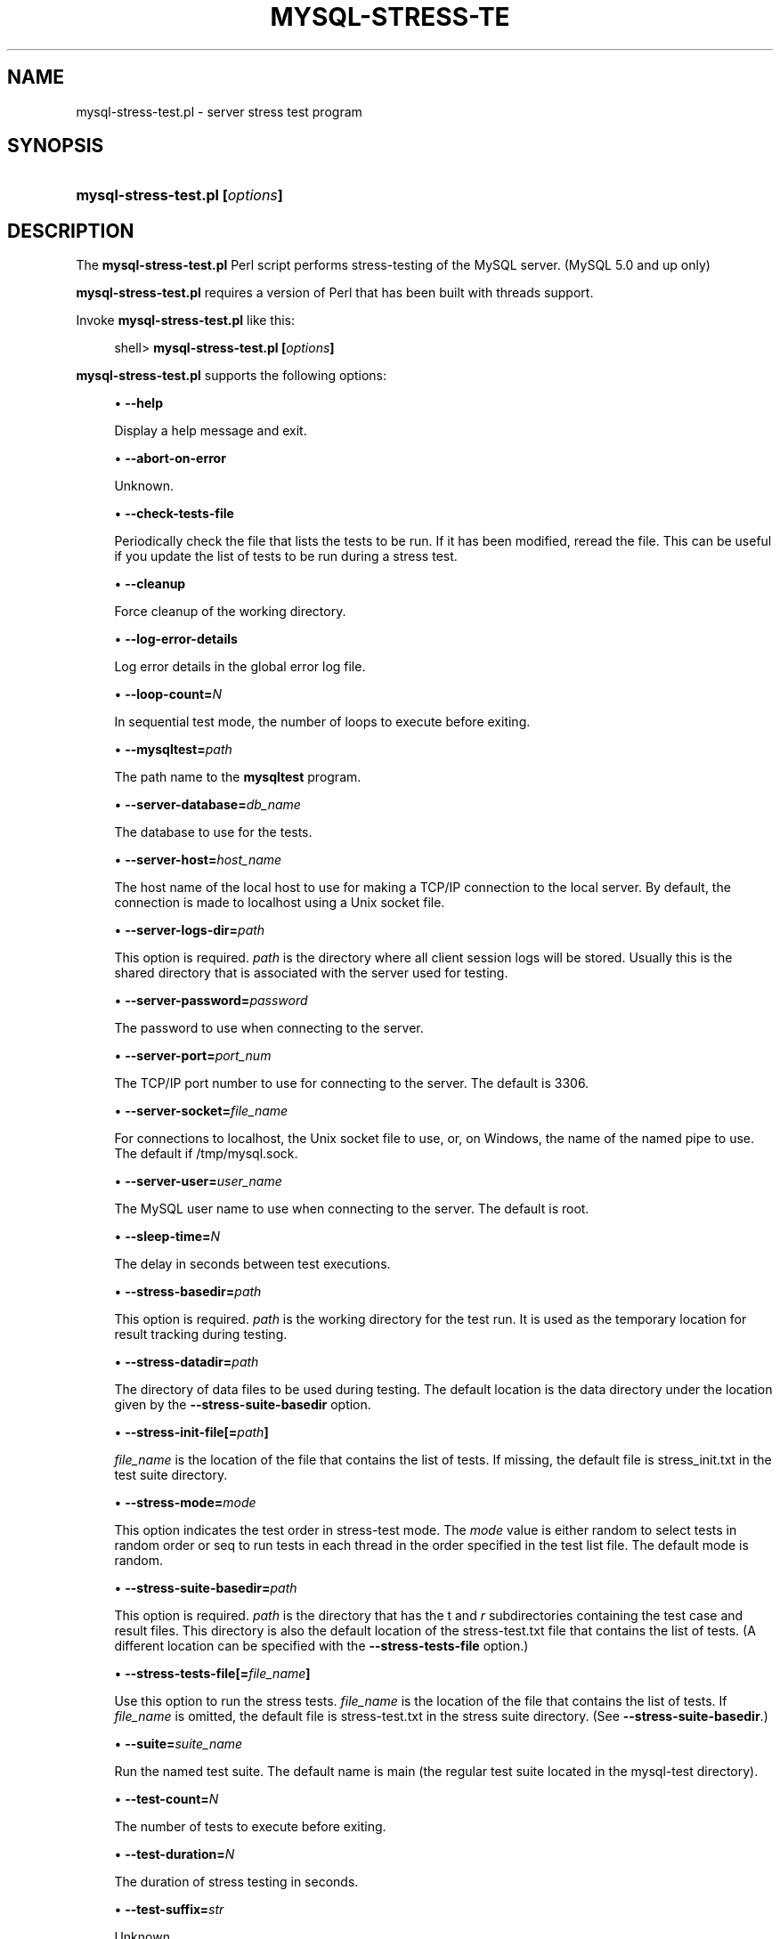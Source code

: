 '\" t
.\"     Title: \fBmysql-stress-test.pl\fR
.\"    Author: [FIXME: author] [see http://docbook.sf.net/el/author]
.\" Generator: DocBook XSL Stylesheets v1.75.2 <http://docbook.sf.net/>
.\"      Date: 10/05/2009
.\"    Manual: MySQL Database System
.\"    Source: MySQL
.\"  Language: English
.\"
.TH "\FBMYSQL\-STRESS\-TE" "1" "10/05/2009" "MySQL" "MySQL Database System"
.\" -----------------------------------------------------------------
.\" * set default formatting
.\" -----------------------------------------------------------------
.\" disable hyphenation
.nh
.\" disable justification (adjust text to left margin only)
.ad l
.\" -----------------------------------------------------------------
.\" * MAIN CONTENT STARTS HERE *
.\" -----------------------------------------------------------------
.\" mysql-stress-test.pl
.SH "NAME"
mysql-stress-test.pl \- server stress test program
.SH "SYNOPSIS"
.HP \w'\fBmysql\-stress\-test\&.pl\ [\fR\fB\fIoptions\fR\fR\fB]\fR\ 'u
\fBmysql\-stress\-test\&.pl [\fR\fB\fIoptions\fR\fR\fB]\fR
.SH "DESCRIPTION"
.PP
The
\fBmysql\-stress\-test\&.pl\fR
Perl script performs stress\-testing of the MySQL server\&. (MySQL 5\&.0 and up only)
.PP
\fBmysql\-stress\-test\&.pl\fR
requires a version of Perl that has been built with threads support\&.
.PP
Invoke
\fBmysql\-stress\-test\&.pl\fR
like this:
.sp
.if n \{\
.RS 4
.\}
.nf
shell> \fBmysql\-stress\-test\&.pl [\fR\fB\fIoptions\fR\fR\fB]\fR
.fi
.if n \{\
.RE
.\}
.PP
\fBmysql\-stress\-test\&.pl\fR
supports the following options:
.sp
.RS 4
.ie n \{\
\h'-04'\(bu\h'+03'\c
.\}
.el \{\
.sp -1
.IP \(bu 2.3
.\}
.\" mysql-stress-test.pl: help option
.\" help option: mysql-stress-test.pl
\fB\-\-help\fR
.sp
Display a help message and exit\&.
.RE
.sp
.RS 4
.ie n \{\
\h'-04'\(bu\h'+03'\c
.\}
.el \{\
.sp -1
.IP \(bu 2.3
.\}
.\" mysql-stress-test.pl: abort-on-error option
.\" abort-on-error option: mysql-stress-test.pl
\fB\-\-abort\-on\-error\fR
.sp
Unknown\&.
.RE
.sp
.RS 4
.ie n \{\
\h'-04'\(bu\h'+03'\c
.\}
.el \{\
.sp -1
.IP \(bu 2.3
.\}
.\" mysql-stress-test.pl: check-tests-file option
.\" check-tests-file option: mysql-stress-test.pl
\fB\-\-check\-tests\-file\fR
.sp
Periodically check the file that lists the tests to be run\&. If it has been modified, reread the file\&. This can be useful if you update the list of tests to be run during a stress test\&.
.RE
.sp
.RS 4
.ie n \{\
\h'-04'\(bu\h'+03'\c
.\}
.el \{\
.sp -1
.IP \(bu 2.3
.\}
.\" mysql-stress-test.pl: cleanup option
.\" cleanup option: mysql-stress-test.pl
\fB\-\-cleanup\fR
.sp
Force cleanup of the working directory\&.
.RE
.sp
.RS 4
.ie n \{\
\h'-04'\(bu\h'+03'\c
.\}
.el \{\
.sp -1
.IP \(bu 2.3
.\}
.\" mysql-stress-test.pl: log-error-details option
.\" log-error-details option: mysql-stress-test.pl
\fB\-\-log\-error\-details\fR
.sp
Log error details in the global error log file\&.
.RE
.sp
.RS 4
.ie n \{\
\h'-04'\(bu\h'+03'\c
.\}
.el \{\
.sp -1
.IP \(bu 2.3
.\}
.\" mysql-stress-test.pl: loop-count option
.\" loop-count option: mysql-stress-test.pl
\fB\-\-loop\-count=\fR\fB\fIN\fR\fR
.sp
In sequential test mode, the number of loops to execute before exiting\&.
.RE
.sp
.RS 4
.ie n \{\
\h'-04'\(bu\h'+03'\c
.\}
.el \{\
.sp -1
.IP \(bu 2.3
.\}
.\" mysql-stress-test.pl: mysqltest option
.\" mysqltest option: mysql-stress-test.pl
\fB\-\-mysqltest=\fR\fB\fIpath\fR\fR
.sp
The path name to the
\fBmysqltest\fR
program\&.
.RE
.sp
.RS 4
.ie n \{\
\h'-04'\(bu\h'+03'\c
.\}
.el \{\
.sp -1
.IP \(bu 2.3
.\}
.\" mysql-stress-test.pl: server-database option
.\" server-database option: mysql-stress-test.pl
\fB\-\-server\-database=\fR\fB\fIdb_name\fR\fR
.sp
The database to use for the tests\&.
.RE
.sp
.RS 4
.ie n \{\
\h'-04'\(bu\h'+03'\c
.\}
.el \{\
.sp -1
.IP \(bu 2.3
.\}
.\" mysql-stress-test.pl: server-host option
.\" server-host option: mysql-stress-test.pl
\fB\-\-server\-host=\fR\fB\fIhost_name\fR\fR
.sp
The host name of the local host to use for making a TCP/IP connection to the local server\&. By default, the connection is made to
localhost
using a Unix socket file\&.
.RE
.sp
.RS 4
.ie n \{\
\h'-04'\(bu\h'+03'\c
.\}
.el \{\
.sp -1
.IP \(bu 2.3
.\}
.\" mysql-stress-test.pl: server-logs-dir option
.\" server-logs-dir option: mysql-stress-test.pl
\fB\-\-server\-logs\-dir=\fR\fB\fIpath\fR\fR
.sp
This option is required\&.
\fIpath\fR
is the directory where all client session logs will be stored\&. Usually this is the shared directory that is associated with the server used for testing\&.
.RE
.sp
.RS 4
.ie n \{\
\h'-04'\(bu\h'+03'\c
.\}
.el \{\
.sp -1
.IP \(bu 2.3
.\}
.\" mysql-stress-test.pl: server-password option
.\" server-password option: mysql-stress-test.pl
\fB\-\-server\-password=\fR\fB\fIpassword\fR\fR
.sp
The password to use when connecting to the server\&.
.RE
.sp
.RS 4
.ie n \{\
\h'-04'\(bu\h'+03'\c
.\}
.el \{\
.sp -1
.IP \(bu 2.3
.\}
.\" mysql-stress-test.pl: server-port option
.\" server-port option: mysql-stress-test.pl
\fB\-\-server\-port=\fR\fB\fIport_num\fR\fR
.sp
The TCP/IP port number to use for connecting to the server\&. The default is 3306\&.
.RE
.sp
.RS 4
.ie n \{\
\h'-04'\(bu\h'+03'\c
.\}
.el \{\
.sp -1
.IP \(bu 2.3
.\}
.\" mysql-stress-test.pl: server-socket option
.\" server-socket option: mysql-stress-test.pl
\fB\-\-server\-socket=\fR\fB\fIfile_name\fR\fR
.sp
For connections to
localhost, the Unix socket file to use, or, on Windows, the name of the named pipe to use\&. The default if
/tmp/mysql\&.sock\&.
.RE
.sp
.RS 4
.ie n \{\
\h'-04'\(bu\h'+03'\c
.\}
.el \{\
.sp -1
.IP \(bu 2.3
.\}
.\" mysql-stress-test.pl: server-user option
.\" server-user option: mysql-stress-test.pl
\fB\-\-server\-user=\fR\fB\fIuser_name\fR\fR
.sp
The MySQL user name to use when connecting to the server\&. The default is
root\&.
.RE
.sp
.RS 4
.ie n \{\
\h'-04'\(bu\h'+03'\c
.\}
.el \{\
.sp -1
.IP \(bu 2.3
.\}
.\" mysql-stress-test.pl: sleep-time option
.\" sleep-time option: mysql-stress-test.pl
\fB\-\-sleep\-time=\fR\fB\fIN\fR\fR
.sp
The delay in seconds between test executions\&.
.RE
.sp
.RS 4
.ie n \{\
\h'-04'\(bu\h'+03'\c
.\}
.el \{\
.sp -1
.IP \(bu 2.3
.\}
.\" mysql-stress-test.pl: stress-basedir option
.\" stress-basedir option: mysql-stress-test.pl
\fB\-\-stress\-basedir=\fR\fB\fIpath\fR\fR
.sp
This option is required\&.
\fIpath\fR
is the working directory for the test run\&. It is used as the temporary location for result tracking during testing\&.
.RE
.sp
.RS 4
.ie n \{\
\h'-04'\(bu\h'+03'\c
.\}
.el \{\
.sp -1
.IP \(bu 2.3
.\}
.\" mysql-stress-test.pl: stress-datadir option
.\" stress-datadir option: mysql-stress-test.pl
\fB\-\-stress\-datadir=\fR\fB\fIpath\fR\fR
.sp
The directory of data files to be used during testing\&. The default location is the
data
directory under the location given by the
\fB\-\-stress\-suite\-basedir\fR
option\&.
.RE
.sp
.RS 4
.ie n \{\
\h'-04'\(bu\h'+03'\c
.\}
.el \{\
.sp -1
.IP \(bu 2.3
.\}
.\" mysql-stress-test.pl: stress-init-file option
.\" stress-init-file option: mysql-stress-test.pl
\fB\-\-stress\-init\-file[=\fR\fB\fIpath\fR\fR\fB]\fR
.sp
\fIfile_name\fR
is the location of the file that contains the list of tests\&. If missing, the default file is
stress_init\&.txt
in the test suite directory\&.
.RE
.sp
.RS 4
.ie n \{\
\h'-04'\(bu\h'+03'\c
.\}
.el \{\
.sp -1
.IP \(bu 2.3
.\}
.\" mysql-stress-test.pl: stress-mode option
.\" stress-mode option: mysql-stress-test.pl
\fB\-\-stress\-mode=\fR\fB\fImode\fR\fR
.sp
This option indicates the test order in stress\-test mode\&. The
\fImode\fR
value is either
random
to select tests in random order or
seq
to run tests in each thread in the order specified in the test list file\&. The default mode is
random\&.
.RE
.sp
.RS 4
.ie n \{\
\h'-04'\(bu\h'+03'\c
.\}
.el \{\
.sp -1
.IP \(bu 2.3
.\}
.\" mysql-stress-test.pl: stress-suite-basedir option
.\" stress-suite-basedir option: mysql-stress-test.pl
\fB\-\-stress\-suite\-basedir=\fR\fB\fIpath\fR\fR
.sp
This option is required\&.
\fIpath\fR
is the directory that has the
t
and
\fIr\fR
subdirectories containing the test case and result files\&. This directory is also the default location of the
stress\-test\&.txt
file that contains the list of tests\&. (A different location can be specified with the
\fB\-\-stress\-tests\-file\fR
option\&.)
.RE
.sp
.RS 4
.ie n \{\
\h'-04'\(bu\h'+03'\c
.\}
.el \{\
.sp -1
.IP \(bu 2.3
.\}
.\" mysql-stress-test.pl: stress-tests-file option
.\" stress-tests-file option: mysql-stress-test.pl
\fB\-\-stress\-tests\-file[=\fR\fB\fIfile_name\fR\fR\fB]\fR
.sp
Use this option to run the stress tests\&.
\fIfile_name\fR
is the location of the file that contains the list of tests\&. If
\fIfile_name\fR
is omitted, the default file is
stress\-test\&.txt
in the stress suite directory\&. (See
\fB\-\-stress\-suite\-basedir\fR\&.)
.RE
.sp
.RS 4
.ie n \{\
\h'-04'\(bu\h'+03'\c
.\}
.el \{\
.sp -1
.IP \(bu 2.3
.\}
.\" mysql-stress-test.pl: suite option
.\" suite option: mysql-stress-test.pl
\fB\-\-suite=\fR\fB\fIsuite_name\fR\fR
.sp
Run the named test suite\&. The default name is
main
(the regular test suite located in the
mysql\-test
directory)\&.
.RE
.sp
.RS 4
.ie n \{\
\h'-04'\(bu\h'+03'\c
.\}
.el \{\
.sp -1
.IP \(bu 2.3
.\}
.\" mysql-stress-test.pl: test-count option
.\" test-count option: mysql-stress-test.pl
\fB\-\-test\-count=\fR\fB\fIN\fR\fR
.sp
The number of tests to execute before exiting\&.
.RE
.sp
.RS 4
.ie n \{\
\h'-04'\(bu\h'+03'\c
.\}
.el \{\
.sp -1
.IP \(bu 2.3
.\}
.\" mysql-stress-test.pl: test-duration option
.\" test-duration option: mysql-stress-test.pl
\fB\-\-test\-duration=\fR\fB\fIN\fR\fR
.sp
The duration of stress testing in seconds\&.
.RE
.sp
.RS 4
.ie n \{\
\h'-04'\(bu\h'+03'\c
.\}
.el \{\
.sp -1
.IP \(bu 2.3
.\}
.\" mysql-stress-test.pl: test-suffix option
.\" test-suffix option: mysql-stress-test.pl
\fB\-\-test\-suffix=\fR\fB\fIstr\fR\fR
.sp
Unknown\&.
.RE
.sp
.RS 4
.ie n \{\
\h'-04'\(bu\h'+03'\c
.\}
.el \{\
.sp -1
.IP \(bu 2.3
.\}
.\" mysql-stress-test.pl: threads option
.\" threads option: mysql-stress-test.pl
\fB\-\-threads=\fR\fB\fIN\fR\fR
.sp
The number of threads\&. The default is 1\&.
.RE
.sp
.RS 4
.ie n \{\
\h'-04'\(bu\h'+03'\c
.\}
.el \{\
.sp -1
.IP \(bu 2.3
.\}
.\" mysql-stress-test.pl: verbose option
.\" verbose option: mysql-stress-test.pl
\fB\-\-verbose\fR
.sp
Verbose mode\&. Print more information about what the program does\&.
.RE
.SH "COPYRIGHT"
.br
.PP
Copyright 2007-2008 MySQL AB, 2009 Sun Microsystems, Inc.
.PP
This documentation is free software; you can redistribute it and/or modify it only under the terms of the GNU General Public License as published by the Free Software Foundation; version 2 of the License.
.PP
This documentation is distributed in the hope that it will be useful, but WITHOUT ANY WARRANTY; without even the implied warranty of MERCHANTABILITY or FITNESS FOR A PARTICULAR PURPOSE. See the GNU General Public License for more details.
.PP
You should have received a copy of the GNU General Public License along with the program; if not, write to the Free Software Foundation, Inc., 51 Franklin Street, Fifth Floor, Boston, MA 02110-1301 USA or see http://www.gnu.org/licenses/.
.sp
.SH "SEE ALSO"
For more information, please refer to the MySQL Reference Manual,
which may already be installed locally and which is also available
online at http://dev.mysql.com/doc/.
.SH AUTHOR
Sun Microsystems, Inc. (http://www.mysql.com/).
